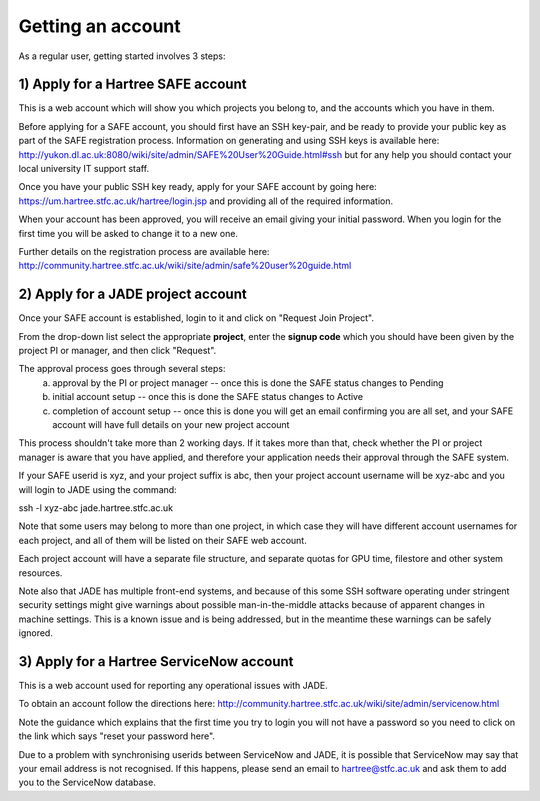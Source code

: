 .. _getting-account:

Getting an account
==================

As a regular user, getting started involves 3 steps:

1) Apply for a Hartree SAFE account
-----------------------------------

This is a web account which will show you which projects you belong to, and the accounts which you have in them.

Before applying for a SAFE account, you should first have an SSH key-pair, and be ready to provide your public key as part of the SAFE registration process.  Information on generating and using SSH keys is available here:
http://yukon.dl.ac.uk:8080/wiki/site/admin/SAFE%20User%20Guide.html#ssh
but for any help you should contact your local university IT support staff.

Once you have your public SSH key ready, apply for your SAFE account by going here:
https://um.hartree.stfc.ac.uk/hartree/login.jsp
and providing all of the required information.

When your account has been approved, you will receive an email giving your initial password. When you login for the first time you will be asked to change it to a new one.

Further details on the registration process are available here:
http://community.hartree.stfc.ac.uk/wiki/site/admin/safe%20user%20guide.html

2) Apply for a JADE project account
-----------------------------------

Once your SAFE account is established, login to it and click on "Request Join Project".

From the drop-down list select the appropriate **project**, enter the **signup code** which you should have been given by the project PI or manager, and then click "Request".

The approval process goes through several steps:
  a) approval by the PI or project manager -- once this is done the SAFE status changes to Pending
  b) initial account setup --  once this is done the SAFE status changes to Active
  c) completion of account setup -- once this is done you will get an email confirming you are all set, and your SAFE account will have full details on your new project account

This process shouldn't take more than 2 working days.  If it takes more than that, check whether the PI or project manager is aware that you have applied, and therefore your application needs their approval through the SAFE system.

If your SAFE userid is xyz, and your project suffix is abc, then your project account username will be xyz-abc and you will login to JADE using the command:

ssh -l xyz-abc jade.hartree.stfc.ac.uk

Note that some users may belong to more than one project, in which case they will have different account usernames for each project, and all of them will be listed on their SAFE web account.

Each project account will have a separate file structure, and separate quotas for GPU time, filestore and other system resources.

Note also that JADE has multiple front-end systems, and because of this some SSH software operating under stringent security settings might give warnings about possible man-in-the-middle attacks because of apparent changes in machine settings.  This is a known issue and is being addressed, but in the meantime these warnings can be safely ignored.

3) Apply for a Hartree ServiceNow account
-----------------------------------------

This is a web account used for reporting any operational issues with JADE.

To obtain an account follow the directions here:
http://community.hartree.stfc.ac.uk/wiki/site/admin/servicenow.html

Note the guidance which explains that the first time you try to login you will not have a password so you need to click on the link which says "reset your password here".

Due to a problem with synchronising userids between ServiceNow and JADE, it is possible that ServiceNow may say that your email address is not recognised.  If this happens, please send an email to hartree@stfc.ac.uk and ask them to add you to the ServiceNow database.
